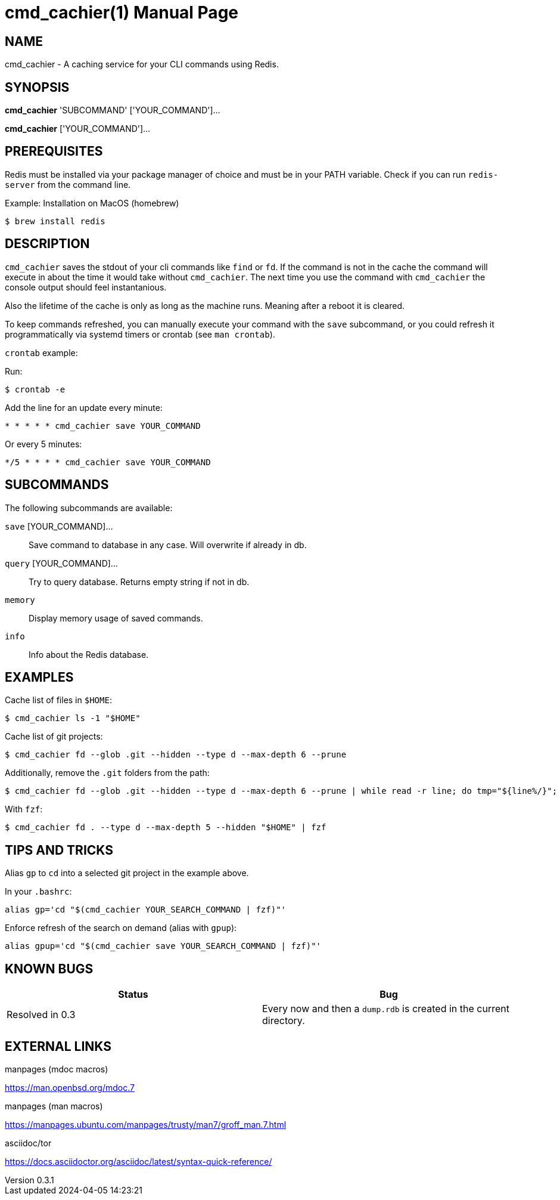 = cmd_cachier(1)
:doctype: manpage
:man-source: cmd_cachier 0.3
:man-manual: CMD_CACHIER Manual
:docdate: 2024-04-05
:docdatetime: 2024-04-05 14:23:21
:revdate: 2024-04-05
:revnumber: 0.3.1
:page-layout: base

== NAME
cmd_cachier - A caching service for your CLI commands using Redis.

== SYNOPSIS
*cmd_cachier* 'SUBCOMMAND' ['YOUR_COMMAND']...

*cmd_cachier* ['YOUR_COMMAND']...

== PREREQUISITES
Redis must be installed via your package manager of choice and must be in your PATH variable. Check if you can run `redis-server` from the command line.

.Example: Installation on MacOS (homebrew)
----
$ brew install redis
----

== DESCRIPTION

// TODO: Add description

`cmd_cachier` saves the stdout of your cli commands like `find` or `fd`.
If the command is not in the cache the command will execute in about the time it would take without `cmd_cachier`.
The next time you use the command with `cmd_cachier` the console output should feel instantanious.

Also the lifetime of the cache is only as long as the machine runs. Meaning after a reboot it is cleared.

To keep commands refreshed, you can manually execute your command with the `save` subcommand, 
or you could refresh it programmatically via systemd timers or crontab (see `man crontab`).

`crontab` example:

Run:

----
$ crontab -e
----

Add the line for an update every minute:

----
* * * * * cmd_cachier save YOUR_COMMAND
----

Or every 5 minutes:

----
*/5 * * * * cmd_cachier save YOUR_COMMAND
----

// TODO: Add systemd timer documentation

== SUBCOMMANDS
The following subcommands are available:

`save` [YOUR_COMMAND]...::
    Save command to database in any case. Will overwrite if already in db.

`query` [YOUR_COMMAND]...::
    Try to query database. Returns empty string if not in db.

`memory`::
    Display memory usage of saved commands.

`info`::
    Info about the Redis database.

== EXAMPLES

Cache list of files in `$HOME`:

----
$ cmd_cachier ls -1 "$HOME"
----

Cache list of git projects:

----
$ cmd_cachier fd --glob .git --hidden --type d --max-depth 6 --prune
----

Additionally, remove the `.git` folders from the path:

----
$ cmd_cachier fd --glob .git --hidden --type d --max-depth 6 --prune | while read -r line; do tmp="${line%/}"; echo "${tmp%/*}"; done
----

With `fzf`:

----
$ cmd_cachier fd . --type d --max-depth 5 --hidden "$HOME" | fzf
----

== TIPS AND TRICKS

Alias `gp` to `cd` into a selected git project in the example above.

In your `.bashrc`:

----
alias gp='cd "$(cmd_cachier YOUR_SEARCH_COMMAND | fzf)"'
----

Enforce refresh of the search on demand (alias with `gpup`):

----
alias gpup='cd "$(cmd_cachier save YOUR_SEARCH_COMMAND | fzf)"'
----

== KNOWN BUGS

[cols="1,1"]
|===
|Status|Bug

|Resolved in 0.3
|Every now and then a `dump.rdb` is created in the current directory.
|===


== EXTERNAL LINKS
.manpages (mdoc macros)
https://man.openbsd.org/mdoc.7

.manpages (man macros)
https://manpages.ubuntu.com/manpages/trusty/man7/groff_man.7.html

.asciidoc/tor
https://docs.asciidoctor.org/asciidoc/latest/syntax-quick-reference/


// The commented sections could be added or expanded upon as needed.
// ".SH COMPATIBILITY
// ".SH STANDARDS
// ".SH ENVIRONMENT


